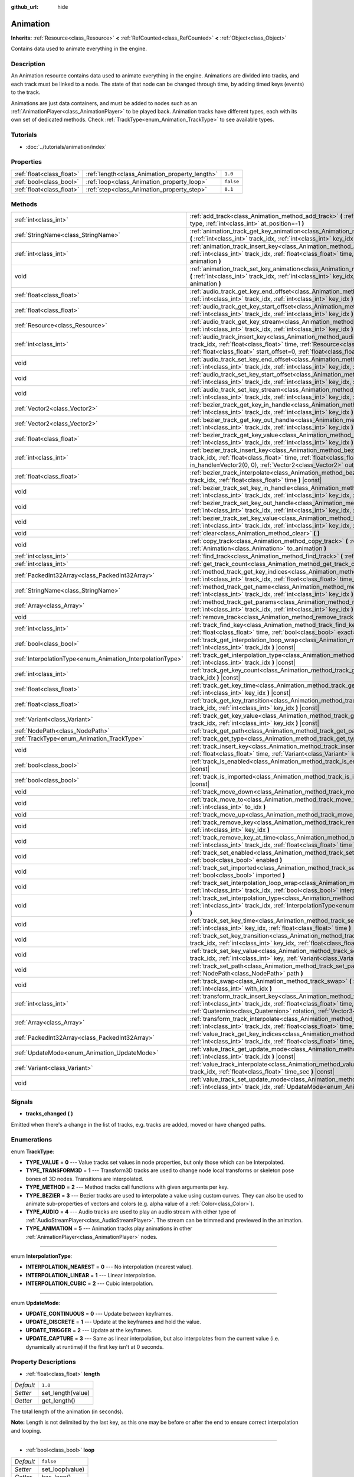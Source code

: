 :github_url: hide

.. Generated automatically by doc/tools/makerst.py in Godot's source tree.
.. DO NOT EDIT THIS FILE, but the Animation.xml source instead.
.. The source is found in doc/classes or modules/<name>/doc_classes.

.. _class_Animation:

Animation
=========

**Inherits:** :ref:`Resource<class_Resource>` **<** :ref:`RefCounted<class_RefCounted>` **<** :ref:`Object<class_Object>`

Contains data used to animate everything in the engine.

Description
-----------

An Animation resource contains data used to animate everything in the engine. Animations are divided into tracks, and each track must be linked to a node. The state of that node can be changed through time, by adding timed keys (events) to the track.


.. tabs::

 .. code-tab:: gdscript

    # This creates an animation that makes the node "Enemy" move to the right by
    # 100 pixels in 0.5 seconds.
    var animation = Animation.new()
    var track_index = animation.add_track(Animation.TYPE_VALUE)
    animation.track_set_path(track_index, "Enemy:position:x")
    animation.track_insert_key(track_index, 0.0, 0)
    animation.track_insert_key(track_index, 0.5, 100)

 .. code-tab:: csharp

    // This creates an animation that makes the node "Enemy" move to the right by
    // 100 pixels in 0.5 seconds.
    var animation = new Animation();
    int trackIndex = animation.AddTrack(Animation.TrackType.Value);
    animation.TrackSetPath(trackIndex, "Enemy:position:x");
    animation.TrackInsertKey(trackIndex, 0.0f, 0);
    animation.TrackInsertKey(trackIndex, 0.5f, 100);



Animations are just data containers, and must be added to nodes such as an :ref:`AnimationPlayer<class_AnimationPlayer>` to be played back. Animation tracks have different types, each with its own set of dedicated methods. Check :ref:`TrackType<enum_Animation_TrackType>` to see available types.

Tutorials
---------

- :doc:`../tutorials/animation/index`

Properties
----------

+---------------------------+------------------------------------------------+-----------+
| :ref:`float<class_float>` | :ref:`length<class_Animation_property_length>` | ``1.0``   |
+---------------------------+------------------------------------------------+-----------+
| :ref:`bool<class_bool>`   | :ref:`loop<class_Animation_property_loop>`     | ``false`` |
+---------------------------+------------------------------------------------+-----------+
| :ref:`float<class_float>` | :ref:`step<class_Animation_property_step>`     | ``0.1``   |
+---------------------------+------------------------------------------------+-----------+

Methods
-------

+------------------------------------------------------------+------------------------------------------------------------------------------------------------------------------------------------------------------------------------------------------------------------------------------------------------------------------------------------------------------------+
| :ref:`int<class_int>`                                      | :ref:`add_track<class_Animation_method_add_track>` **(** :ref:`TrackType<enum_Animation_TrackType>` type, :ref:`int<class_int>` at_position=-1 **)**                                                                                                                                                       |
+------------------------------------------------------------+------------------------------------------------------------------------------------------------------------------------------------------------------------------------------------------------------------------------------------------------------------------------------------------------------------+
| :ref:`StringName<class_StringName>`                        | :ref:`animation_track_get_key_animation<class_Animation_method_animation_track_get_key_animation>` **(** :ref:`int<class_int>` track_idx, :ref:`int<class_int>` key_idx **)** |const|                                                                                                                      |
+------------------------------------------------------------+------------------------------------------------------------------------------------------------------------------------------------------------------------------------------------------------------------------------------------------------------------------------------------------------------------+
| :ref:`int<class_int>`                                      | :ref:`animation_track_insert_key<class_Animation_method_animation_track_insert_key>` **(** :ref:`int<class_int>` track_idx, :ref:`float<class_float>` time, :ref:`StringName<class_StringName>` animation **)**                                                                                            |
+------------------------------------------------------------+------------------------------------------------------------------------------------------------------------------------------------------------------------------------------------------------------------------------------------------------------------------------------------------------------------+
| void                                                       | :ref:`animation_track_set_key_animation<class_Animation_method_animation_track_set_key_animation>` **(** :ref:`int<class_int>` track_idx, :ref:`int<class_int>` key_idx, :ref:`StringName<class_StringName>` animation **)**                                                                               |
+------------------------------------------------------------+------------------------------------------------------------------------------------------------------------------------------------------------------------------------------------------------------------------------------------------------------------------------------------------------------------+
| :ref:`float<class_float>`                                  | :ref:`audio_track_get_key_end_offset<class_Animation_method_audio_track_get_key_end_offset>` **(** :ref:`int<class_int>` track_idx, :ref:`int<class_int>` key_idx **)** |const|                                                                                                                            |
+------------------------------------------------------------+------------------------------------------------------------------------------------------------------------------------------------------------------------------------------------------------------------------------------------------------------------------------------------------------------------+
| :ref:`float<class_float>`                                  | :ref:`audio_track_get_key_start_offset<class_Animation_method_audio_track_get_key_start_offset>` **(** :ref:`int<class_int>` track_idx, :ref:`int<class_int>` key_idx **)** |const|                                                                                                                        |
+------------------------------------------------------------+------------------------------------------------------------------------------------------------------------------------------------------------------------------------------------------------------------------------------------------------------------------------------------------------------------+
| :ref:`Resource<class_Resource>`                            | :ref:`audio_track_get_key_stream<class_Animation_method_audio_track_get_key_stream>` **(** :ref:`int<class_int>` track_idx, :ref:`int<class_int>` key_idx **)** |const|                                                                                                                                    |
+------------------------------------------------------------+------------------------------------------------------------------------------------------------------------------------------------------------------------------------------------------------------------------------------------------------------------------------------------------------------------+
| :ref:`int<class_int>`                                      | :ref:`audio_track_insert_key<class_Animation_method_audio_track_insert_key>` **(** :ref:`int<class_int>` track_idx, :ref:`float<class_float>` time, :ref:`Resource<class_Resource>` stream, :ref:`float<class_float>` start_offset=0, :ref:`float<class_float>` end_offset=0 **)**                         |
+------------------------------------------------------------+------------------------------------------------------------------------------------------------------------------------------------------------------------------------------------------------------------------------------------------------------------------------------------------------------------+
| void                                                       | :ref:`audio_track_set_key_end_offset<class_Animation_method_audio_track_set_key_end_offset>` **(** :ref:`int<class_int>` track_idx, :ref:`int<class_int>` key_idx, :ref:`float<class_float>` offset **)**                                                                                                  |
+------------------------------------------------------------+------------------------------------------------------------------------------------------------------------------------------------------------------------------------------------------------------------------------------------------------------------------------------------------------------------+
| void                                                       | :ref:`audio_track_set_key_start_offset<class_Animation_method_audio_track_set_key_start_offset>` **(** :ref:`int<class_int>` track_idx, :ref:`int<class_int>` key_idx, :ref:`float<class_float>` offset **)**                                                                                              |
+------------------------------------------------------------+------------------------------------------------------------------------------------------------------------------------------------------------------------------------------------------------------------------------------------------------------------------------------------------------------------+
| void                                                       | :ref:`audio_track_set_key_stream<class_Animation_method_audio_track_set_key_stream>` **(** :ref:`int<class_int>` track_idx, :ref:`int<class_int>` key_idx, :ref:`Resource<class_Resource>` stream **)**                                                                                                    |
+------------------------------------------------------------+------------------------------------------------------------------------------------------------------------------------------------------------------------------------------------------------------------------------------------------------------------------------------------------------------------+
| :ref:`Vector2<class_Vector2>`                              | :ref:`bezier_track_get_key_in_handle<class_Animation_method_bezier_track_get_key_in_handle>` **(** :ref:`int<class_int>` track_idx, :ref:`int<class_int>` key_idx **)** |const|                                                                                                                            |
+------------------------------------------------------------+------------------------------------------------------------------------------------------------------------------------------------------------------------------------------------------------------------------------------------------------------------------------------------------------------------+
| :ref:`Vector2<class_Vector2>`                              | :ref:`bezier_track_get_key_out_handle<class_Animation_method_bezier_track_get_key_out_handle>` **(** :ref:`int<class_int>` track_idx, :ref:`int<class_int>` key_idx **)** |const|                                                                                                                          |
+------------------------------------------------------------+------------------------------------------------------------------------------------------------------------------------------------------------------------------------------------------------------------------------------------------------------------------------------------------------------------+
| :ref:`float<class_float>`                                  | :ref:`bezier_track_get_key_value<class_Animation_method_bezier_track_get_key_value>` **(** :ref:`int<class_int>` track_idx, :ref:`int<class_int>` key_idx **)** |const|                                                                                                                                    |
+------------------------------------------------------------+------------------------------------------------------------------------------------------------------------------------------------------------------------------------------------------------------------------------------------------------------------------------------------------------------------+
| :ref:`int<class_int>`                                      | :ref:`bezier_track_insert_key<class_Animation_method_bezier_track_insert_key>` **(** :ref:`int<class_int>` track_idx, :ref:`float<class_float>` time, :ref:`float<class_float>` value, :ref:`Vector2<class_Vector2>` in_handle=Vector2(0, 0), :ref:`Vector2<class_Vector2>` out_handle=Vector2(0, 0) **)** |
+------------------------------------------------------------+------------------------------------------------------------------------------------------------------------------------------------------------------------------------------------------------------------------------------------------------------------------------------------------------------------+
| :ref:`float<class_float>`                                  | :ref:`bezier_track_interpolate<class_Animation_method_bezier_track_interpolate>` **(** :ref:`int<class_int>` track_idx, :ref:`float<class_float>` time **)** |const|                                                                                                                                       |
+------------------------------------------------------------+------------------------------------------------------------------------------------------------------------------------------------------------------------------------------------------------------------------------------------------------------------------------------------------------------------+
| void                                                       | :ref:`bezier_track_set_key_in_handle<class_Animation_method_bezier_track_set_key_in_handle>` **(** :ref:`int<class_int>` track_idx, :ref:`int<class_int>` key_idx, :ref:`Vector2<class_Vector2>` in_handle **)**                                                                                           |
+------------------------------------------------------------+------------------------------------------------------------------------------------------------------------------------------------------------------------------------------------------------------------------------------------------------------------------------------------------------------------+
| void                                                       | :ref:`bezier_track_set_key_out_handle<class_Animation_method_bezier_track_set_key_out_handle>` **(** :ref:`int<class_int>` track_idx, :ref:`int<class_int>` key_idx, :ref:`Vector2<class_Vector2>` out_handle **)**                                                                                        |
+------------------------------------------------------------+------------------------------------------------------------------------------------------------------------------------------------------------------------------------------------------------------------------------------------------------------------------------------------------------------------+
| void                                                       | :ref:`bezier_track_set_key_value<class_Animation_method_bezier_track_set_key_value>` **(** :ref:`int<class_int>` track_idx, :ref:`int<class_int>` key_idx, :ref:`float<class_float>` value **)**                                                                                                           |
+------------------------------------------------------------+------------------------------------------------------------------------------------------------------------------------------------------------------------------------------------------------------------------------------------------------------------------------------------------------------------+
| void                                                       | :ref:`clear<class_Animation_method_clear>` **(** **)**                                                                                                                                                                                                                                                     |
+------------------------------------------------------------+------------------------------------------------------------------------------------------------------------------------------------------------------------------------------------------------------------------------------------------------------------------------------------------------------------+
| void                                                       | :ref:`copy_track<class_Animation_method_copy_track>` **(** :ref:`int<class_int>` track_idx, :ref:`Animation<class_Animation>` to_animation **)**                                                                                                                                                           |
+------------------------------------------------------------+------------------------------------------------------------------------------------------------------------------------------------------------------------------------------------------------------------------------------------------------------------------------------------------------------------+
| :ref:`int<class_int>`                                      | :ref:`find_track<class_Animation_method_find_track>` **(** :ref:`NodePath<class_NodePath>` path **)** |const|                                                                                                                                                                                              |
+------------------------------------------------------------+------------------------------------------------------------------------------------------------------------------------------------------------------------------------------------------------------------------------------------------------------------------------------------------------------------+
| :ref:`int<class_int>`                                      | :ref:`get_track_count<class_Animation_method_get_track_count>` **(** **)** |const|                                                                                                                                                                                                                         |
+------------------------------------------------------------+------------------------------------------------------------------------------------------------------------------------------------------------------------------------------------------------------------------------------------------------------------------------------------------------------------+
| :ref:`PackedInt32Array<class_PackedInt32Array>`            | :ref:`method_track_get_key_indices<class_Animation_method_method_track_get_key_indices>` **(** :ref:`int<class_int>` track_idx, :ref:`float<class_float>` time_sec, :ref:`float<class_float>` delta **)** |const|                                                                                          |
+------------------------------------------------------------+------------------------------------------------------------------------------------------------------------------------------------------------------------------------------------------------------------------------------------------------------------------------------------------------------------+
| :ref:`StringName<class_StringName>`                        | :ref:`method_track_get_name<class_Animation_method_method_track_get_name>` **(** :ref:`int<class_int>` track_idx, :ref:`int<class_int>` key_idx **)** |const|                                                                                                                                              |
+------------------------------------------------------------+------------------------------------------------------------------------------------------------------------------------------------------------------------------------------------------------------------------------------------------------------------------------------------------------------------+
| :ref:`Array<class_Array>`                                  | :ref:`method_track_get_params<class_Animation_method_method_track_get_params>` **(** :ref:`int<class_int>` track_idx, :ref:`int<class_int>` key_idx **)** |const|                                                                                                                                          |
+------------------------------------------------------------+------------------------------------------------------------------------------------------------------------------------------------------------------------------------------------------------------------------------------------------------------------------------------------------------------------+
| void                                                       | :ref:`remove_track<class_Animation_method_remove_track>` **(** :ref:`int<class_int>` track_idx **)**                                                                                                                                                                                                       |
+------------------------------------------------------------+------------------------------------------------------------------------------------------------------------------------------------------------------------------------------------------------------------------------------------------------------------------------------------------------------------+
| :ref:`int<class_int>`                                      | :ref:`track_find_key<class_Animation_method_track_find_key>` **(** :ref:`int<class_int>` track_idx, :ref:`float<class_float>` time, :ref:`bool<class_bool>` exact=false **)** |const|                                                                                                                      |
+------------------------------------------------------------+------------------------------------------------------------------------------------------------------------------------------------------------------------------------------------------------------------------------------------------------------------------------------------------------------------+
| :ref:`bool<class_bool>`                                    | :ref:`track_get_interpolation_loop_wrap<class_Animation_method_track_get_interpolation_loop_wrap>` **(** :ref:`int<class_int>` track_idx **)** |const|                                                                                                                                                     |
+------------------------------------------------------------+------------------------------------------------------------------------------------------------------------------------------------------------------------------------------------------------------------------------------------------------------------------------------------------------------------+
| :ref:`InterpolationType<enum_Animation_InterpolationType>` | :ref:`track_get_interpolation_type<class_Animation_method_track_get_interpolation_type>` **(** :ref:`int<class_int>` track_idx **)** |const|                                                                                                                                                               |
+------------------------------------------------------------+------------------------------------------------------------------------------------------------------------------------------------------------------------------------------------------------------------------------------------------------------------------------------------------------------------+
| :ref:`int<class_int>`                                      | :ref:`track_get_key_count<class_Animation_method_track_get_key_count>` **(** :ref:`int<class_int>` track_idx **)** |const|                                                                                                                                                                                 |
+------------------------------------------------------------+------------------------------------------------------------------------------------------------------------------------------------------------------------------------------------------------------------------------------------------------------------------------------------------------------------+
| :ref:`float<class_float>`                                  | :ref:`track_get_key_time<class_Animation_method_track_get_key_time>` **(** :ref:`int<class_int>` track_idx, :ref:`int<class_int>` key_idx **)** |const|                                                                                                                                                    |
+------------------------------------------------------------+------------------------------------------------------------------------------------------------------------------------------------------------------------------------------------------------------------------------------------------------------------------------------------------------------------+
| :ref:`float<class_float>`                                  | :ref:`track_get_key_transition<class_Animation_method_track_get_key_transition>` **(** :ref:`int<class_int>` track_idx, :ref:`int<class_int>` key_idx **)** |const|                                                                                                                                        |
+------------------------------------------------------------+------------------------------------------------------------------------------------------------------------------------------------------------------------------------------------------------------------------------------------------------------------------------------------------------------------+
| :ref:`Variant<class_Variant>`                              | :ref:`track_get_key_value<class_Animation_method_track_get_key_value>` **(** :ref:`int<class_int>` track_idx, :ref:`int<class_int>` key_idx **)** |const|                                                                                                                                                  |
+------------------------------------------------------------+------------------------------------------------------------------------------------------------------------------------------------------------------------------------------------------------------------------------------------------------------------------------------------------------------------+
| :ref:`NodePath<class_NodePath>`                            | :ref:`track_get_path<class_Animation_method_track_get_path>` **(** :ref:`int<class_int>` track_idx **)** |const|                                                                                                                                                                                           |
+------------------------------------------------------------+------------------------------------------------------------------------------------------------------------------------------------------------------------------------------------------------------------------------------------------------------------------------------------------------------------+
| :ref:`TrackType<enum_Animation_TrackType>`                 | :ref:`track_get_type<class_Animation_method_track_get_type>` **(** :ref:`int<class_int>` track_idx **)** |const|                                                                                                                                                                                           |
+------------------------------------------------------------+------------------------------------------------------------------------------------------------------------------------------------------------------------------------------------------------------------------------------------------------------------------------------------------------------------+
| void                                                       | :ref:`track_insert_key<class_Animation_method_track_insert_key>` **(** :ref:`int<class_int>` track_idx, :ref:`float<class_float>` time, :ref:`Variant<class_Variant>` key, :ref:`float<class_float>` transition=1 **)**                                                                                    |
+------------------------------------------------------------+------------------------------------------------------------------------------------------------------------------------------------------------------------------------------------------------------------------------------------------------------------------------------------------------------------+
| :ref:`bool<class_bool>`                                    | :ref:`track_is_enabled<class_Animation_method_track_is_enabled>` **(** :ref:`int<class_int>` track_idx **)** |const|                                                                                                                                                                                       |
+------------------------------------------------------------+------------------------------------------------------------------------------------------------------------------------------------------------------------------------------------------------------------------------------------------------------------------------------------------------------------+
| :ref:`bool<class_bool>`                                    | :ref:`track_is_imported<class_Animation_method_track_is_imported>` **(** :ref:`int<class_int>` track_idx **)** |const|                                                                                                                                                                                     |
+------------------------------------------------------------+------------------------------------------------------------------------------------------------------------------------------------------------------------------------------------------------------------------------------------------------------------------------------------------------------------+
| void                                                       | :ref:`track_move_down<class_Animation_method_track_move_down>` **(** :ref:`int<class_int>` track_idx **)**                                                                                                                                                                                                 |
+------------------------------------------------------------+------------------------------------------------------------------------------------------------------------------------------------------------------------------------------------------------------------------------------------------------------------------------------------------------------------+
| void                                                       | :ref:`track_move_to<class_Animation_method_track_move_to>` **(** :ref:`int<class_int>` track_idx, :ref:`int<class_int>` to_idx **)**                                                                                                                                                                       |
+------------------------------------------------------------+------------------------------------------------------------------------------------------------------------------------------------------------------------------------------------------------------------------------------------------------------------------------------------------------------------+
| void                                                       | :ref:`track_move_up<class_Animation_method_track_move_up>` **(** :ref:`int<class_int>` track_idx **)**                                                                                                                                                                                                     |
+------------------------------------------------------------+------------------------------------------------------------------------------------------------------------------------------------------------------------------------------------------------------------------------------------------------------------------------------------------------------------+
| void                                                       | :ref:`track_remove_key<class_Animation_method_track_remove_key>` **(** :ref:`int<class_int>` track_idx, :ref:`int<class_int>` key_idx **)**                                                                                                                                                                |
+------------------------------------------------------------+------------------------------------------------------------------------------------------------------------------------------------------------------------------------------------------------------------------------------------------------------------------------------------------------------------+
| void                                                       | :ref:`track_remove_key_at_time<class_Animation_method_track_remove_key_at_time>` **(** :ref:`int<class_int>` track_idx, :ref:`float<class_float>` time **)**                                                                                                                                               |
+------------------------------------------------------------+------------------------------------------------------------------------------------------------------------------------------------------------------------------------------------------------------------------------------------------------------------------------------------------------------------+
| void                                                       | :ref:`track_set_enabled<class_Animation_method_track_set_enabled>` **(** :ref:`int<class_int>` track_idx, :ref:`bool<class_bool>` enabled **)**                                                                                                                                                            |
+------------------------------------------------------------+------------------------------------------------------------------------------------------------------------------------------------------------------------------------------------------------------------------------------------------------------------------------------------------------------------+
| void                                                       | :ref:`track_set_imported<class_Animation_method_track_set_imported>` **(** :ref:`int<class_int>` track_idx, :ref:`bool<class_bool>` imported **)**                                                                                                                                                         |
+------------------------------------------------------------+------------------------------------------------------------------------------------------------------------------------------------------------------------------------------------------------------------------------------------------------------------------------------------------------------------+
| void                                                       | :ref:`track_set_interpolation_loop_wrap<class_Animation_method_track_set_interpolation_loop_wrap>` **(** :ref:`int<class_int>` track_idx, :ref:`bool<class_bool>` interpolation **)**                                                                                                                      |
+------------------------------------------------------------+------------------------------------------------------------------------------------------------------------------------------------------------------------------------------------------------------------------------------------------------------------------------------------------------------------+
| void                                                       | :ref:`track_set_interpolation_type<class_Animation_method_track_set_interpolation_type>` **(** :ref:`int<class_int>` track_idx, :ref:`InterpolationType<enum_Animation_InterpolationType>` interpolation **)**                                                                                             |
+------------------------------------------------------------+------------------------------------------------------------------------------------------------------------------------------------------------------------------------------------------------------------------------------------------------------------------------------------------------------------+
| void                                                       | :ref:`track_set_key_time<class_Animation_method_track_set_key_time>` **(** :ref:`int<class_int>` track_idx, :ref:`int<class_int>` key_idx, :ref:`float<class_float>` time **)**                                                                                                                            |
+------------------------------------------------------------+------------------------------------------------------------------------------------------------------------------------------------------------------------------------------------------------------------------------------------------------------------------------------------------------------------+
| void                                                       | :ref:`track_set_key_transition<class_Animation_method_track_set_key_transition>` **(** :ref:`int<class_int>` track_idx, :ref:`int<class_int>` key_idx, :ref:`float<class_float>` transition **)**                                                                                                          |
+------------------------------------------------------------+------------------------------------------------------------------------------------------------------------------------------------------------------------------------------------------------------------------------------------------------------------------------------------------------------------+
| void                                                       | :ref:`track_set_key_value<class_Animation_method_track_set_key_value>` **(** :ref:`int<class_int>` track_idx, :ref:`int<class_int>` key, :ref:`Variant<class_Variant>` value **)**                                                                                                                         |
+------------------------------------------------------------+------------------------------------------------------------------------------------------------------------------------------------------------------------------------------------------------------------------------------------------------------------------------------------------------------------+
| void                                                       | :ref:`track_set_path<class_Animation_method_track_set_path>` **(** :ref:`int<class_int>` track_idx, :ref:`NodePath<class_NodePath>` path **)**                                                                                                                                                             |
+------------------------------------------------------------+------------------------------------------------------------------------------------------------------------------------------------------------------------------------------------------------------------------------------------------------------------------------------------------------------------+
| void                                                       | :ref:`track_swap<class_Animation_method_track_swap>` **(** :ref:`int<class_int>` track_idx, :ref:`int<class_int>` with_idx **)**                                                                                                                                                                           |
+------------------------------------------------------------+------------------------------------------------------------------------------------------------------------------------------------------------------------------------------------------------------------------------------------------------------------------------------------------------------------+
| :ref:`int<class_int>`                                      | :ref:`transform_track_insert_key<class_Animation_method_transform_track_insert_key>` **(** :ref:`int<class_int>` track_idx, :ref:`float<class_float>` time, :ref:`Vector3<class_Vector3>` location, :ref:`Quaternion<class_Quaternion>` rotation, :ref:`Vector3<class_Vector3>` scale **)**                |
+------------------------------------------------------------+------------------------------------------------------------------------------------------------------------------------------------------------------------------------------------------------------------------------------------------------------------------------------------------------------------+
| :ref:`Array<class_Array>`                                  | :ref:`transform_track_interpolate<class_Animation_method_transform_track_interpolate>` **(** :ref:`int<class_int>` track_idx, :ref:`float<class_float>` time_sec **)** |const|                                                                                                                             |
+------------------------------------------------------------+------------------------------------------------------------------------------------------------------------------------------------------------------------------------------------------------------------------------------------------------------------------------------------------------------------+
| :ref:`PackedInt32Array<class_PackedInt32Array>`            | :ref:`value_track_get_key_indices<class_Animation_method_value_track_get_key_indices>` **(** :ref:`int<class_int>` track_idx, :ref:`float<class_float>` time_sec, :ref:`float<class_float>` delta **)** |const|                                                                                            |
+------------------------------------------------------------+------------------------------------------------------------------------------------------------------------------------------------------------------------------------------------------------------------------------------------------------------------------------------------------------------------+
| :ref:`UpdateMode<enum_Animation_UpdateMode>`               | :ref:`value_track_get_update_mode<class_Animation_method_value_track_get_update_mode>` **(** :ref:`int<class_int>` track_idx **)** |const|                                                                                                                                                                 |
+------------------------------------------------------------+------------------------------------------------------------------------------------------------------------------------------------------------------------------------------------------------------------------------------------------------------------------------------------------------------------+
| :ref:`Variant<class_Variant>`                              | :ref:`value_track_interpolate<class_Animation_method_value_track_interpolate>` **(** :ref:`int<class_int>` track_idx, :ref:`float<class_float>` time_sec **)** |const|                                                                                                                                     |
+------------------------------------------------------------+------------------------------------------------------------------------------------------------------------------------------------------------------------------------------------------------------------------------------------------------------------------------------------------------------------+
| void                                                       | :ref:`value_track_set_update_mode<class_Animation_method_value_track_set_update_mode>` **(** :ref:`int<class_int>` track_idx, :ref:`UpdateMode<enum_Animation_UpdateMode>` mode **)**                                                                                                                      |
+------------------------------------------------------------+------------------------------------------------------------------------------------------------------------------------------------------------------------------------------------------------------------------------------------------------------------------------------------------------------------+

Signals
-------

.. _class_Animation_signal_tracks_changed:

- **tracks_changed** **(** **)**

Emitted when there's a change in the list of tracks, e.g. tracks are added, moved or have changed paths.

Enumerations
------------

.. _enum_Animation_TrackType:

.. _class_Animation_constant_TYPE_VALUE:

.. _class_Animation_constant_TYPE_TRANSFORM3D:

.. _class_Animation_constant_TYPE_METHOD:

.. _class_Animation_constant_TYPE_BEZIER:

.. _class_Animation_constant_TYPE_AUDIO:

.. _class_Animation_constant_TYPE_ANIMATION:

enum **TrackType**:

- **TYPE_VALUE** = **0** --- Value tracks set values in node properties, but only those which can be Interpolated.

- **TYPE_TRANSFORM3D** = **1** --- Transform3D tracks are used to change node local transforms or skeleton pose bones of 3D nodes. Transitions are interpolated.

- **TYPE_METHOD** = **2** --- Method tracks call functions with given arguments per key.

- **TYPE_BEZIER** = **3** --- Bezier tracks are used to interpolate a value using custom curves. They can also be used to animate sub-properties of vectors and colors (e.g. alpha value of a :ref:`Color<class_Color>`).

- **TYPE_AUDIO** = **4** --- Audio tracks are used to play an audio stream with either type of :ref:`AudioStreamPlayer<class_AudioStreamPlayer>`. The stream can be trimmed and previewed in the animation.

- **TYPE_ANIMATION** = **5** --- Animation tracks play animations in other :ref:`AnimationPlayer<class_AnimationPlayer>` nodes.

----

.. _enum_Animation_InterpolationType:

.. _class_Animation_constant_INTERPOLATION_NEAREST:

.. _class_Animation_constant_INTERPOLATION_LINEAR:

.. _class_Animation_constant_INTERPOLATION_CUBIC:

enum **InterpolationType**:

- **INTERPOLATION_NEAREST** = **0** --- No interpolation (nearest value).

- **INTERPOLATION_LINEAR** = **1** --- Linear interpolation.

- **INTERPOLATION_CUBIC** = **2** --- Cubic interpolation.

----

.. _enum_Animation_UpdateMode:

.. _class_Animation_constant_UPDATE_CONTINUOUS:

.. _class_Animation_constant_UPDATE_DISCRETE:

.. _class_Animation_constant_UPDATE_TRIGGER:

.. _class_Animation_constant_UPDATE_CAPTURE:

enum **UpdateMode**:

- **UPDATE_CONTINUOUS** = **0** --- Update between keyframes.

- **UPDATE_DISCRETE** = **1** --- Update at the keyframes and hold the value.

- **UPDATE_TRIGGER** = **2** --- Update at the keyframes.

- **UPDATE_CAPTURE** = **3** --- Same as linear interpolation, but also interpolates from the current value (i.e. dynamically at runtime) if the first key isn't at 0 seconds.

Property Descriptions
---------------------

.. _class_Animation_property_length:

- :ref:`float<class_float>` **length**

+-----------+-------------------+
| *Default* | ``1.0``           |
+-----------+-------------------+
| *Setter*  | set_length(value) |
+-----------+-------------------+
| *Getter*  | get_length()      |
+-----------+-------------------+

The total length of the animation (in seconds).

**Note:** Length is not delimited by the last key, as this one may be before or after the end to ensure correct interpolation and looping.

----

.. _class_Animation_property_loop:

- :ref:`bool<class_bool>` **loop**

+-----------+-----------------+
| *Default* | ``false``       |
+-----------+-----------------+
| *Setter*  | set_loop(value) |
+-----------+-----------------+
| *Getter*  | has_loop()      |
+-----------+-----------------+

A flag indicating that the animation must loop. This is used for correct interpolation of animation cycles, and for hinting the player that it must restart the animation.

----

.. _class_Animation_property_step:

- :ref:`float<class_float>` **step**

+-----------+-----------------+
| *Default* | ``0.1``         |
+-----------+-----------------+
| *Setter*  | set_step(value) |
+-----------+-----------------+
| *Getter*  | get_step()      |
+-----------+-----------------+

The animation step value.

Method Descriptions
-------------------

.. _class_Animation_method_add_track:

- :ref:`int<class_int>` **add_track** **(** :ref:`TrackType<enum_Animation_TrackType>` type, :ref:`int<class_int>` at_position=-1 **)**

Adds a track to the Animation.

----

.. _class_Animation_method_animation_track_get_key_animation:

- :ref:`StringName<class_StringName>` **animation_track_get_key_animation** **(** :ref:`int<class_int>` track_idx, :ref:`int<class_int>` key_idx **)** |const|

Returns the animation name at the key identified by ``key_idx``. The ``track_idx`` must be the index of an Animation Track.

----

.. _class_Animation_method_animation_track_insert_key:

- :ref:`int<class_int>` **animation_track_insert_key** **(** :ref:`int<class_int>` track_idx, :ref:`float<class_float>` time, :ref:`StringName<class_StringName>` animation **)**

Inserts a key with value ``animation`` at the given ``time`` (in seconds). The ``track_idx`` must be the index of an Animation Track.

----

.. _class_Animation_method_animation_track_set_key_animation:

- void **animation_track_set_key_animation** **(** :ref:`int<class_int>` track_idx, :ref:`int<class_int>` key_idx, :ref:`StringName<class_StringName>` animation **)**

Sets the key identified by ``key_idx`` to value ``animation``. The ``track_idx`` must be the index of an Animation Track.

----

.. _class_Animation_method_audio_track_get_key_end_offset:

- :ref:`float<class_float>` **audio_track_get_key_end_offset** **(** :ref:`int<class_int>` track_idx, :ref:`int<class_int>` key_idx **)** |const|

Returns the end offset of the key identified by ``key_idx``. The ``track_idx`` must be the index of an Audio Track.

End offset is the number of seconds cut off at the ending of the audio stream.

----

.. _class_Animation_method_audio_track_get_key_start_offset:

- :ref:`float<class_float>` **audio_track_get_key_start_offset** **(** :ref:`int<class_int>` track_idx, :ref:`int<class_int>` key_idx **)** |const|

Returns the start offset of the key identified by ``key_idx``. The ``track_idx`` must be the index of an Audio Track.

Start offset is the number of seconds cut off at the beginning of the audio stream.

----

.. _class_Animation_method_audio_track_get_key_stream:

- :ref:`Resource<class_Resource>` **audio_track_get_key_stream** **(** :ref:`int<class_int>` track_idx, :ref:`int<class_int>` key_idx **)** |const|

Returns the audio stream of the key identified by ``key_idx``. The ``track_idx`` must be the index of an Audio Track.

----

.. _class_Animation_method_audio_track_insert_key:

- :ref:`int<class_int>` **audio_track_insert_key** **(** :ref:`int<class_int>` track_idx, :ref:`float<class_float>` time, :ref:`Resource<class_Resource>` stream, :ref:`float<class_float>` start_offset=0, :ref:`float<class_float>` end_offset=0 **)**

Inserts an Audio Track key at the given ``time`` in seconds. The ``track_idx`` must be the index of an Audio Track.

``stream`` is the :ref:`AudioStream<class_AudioStream>` resource to play. ``start_offset`` is the number of seconds cut off at the beginning of the audio stream, while ``end_offset`` is at the ending.

----

.. _class_Animation_method_audio_track_set_key_end_offset:

- void **audio_track_set_key_end_offset** **(** :ref:`int<class_int>` track_idx, :ref:`int<class_int>` key_idx, :ref:`float<class_float>` offset **)**

Sets the end offset of the key identified by ``key_idx`` to value ``offset``. The ``track_idx`` must be the index of an Audio Track.

----

.. _class_Animation_method_audio_track_set_key_start_offset:

- void **audio_track_set_key_start_offset** **(** :ref:`int<class_int>` track_idx, :ref:`int<class_int>` key_idx, :ref:`float<class_float>` offset **)**

Sets the start offset of the key identified by ``key_idx`` to value ``offset``. The ``track_idx`` must be the index of an Audio Track.

----

.. _class_Animation_method_audio_track_set_key_stream:

- void **audio_track_set_key_stream** **(** :ref:`int<class_int>` track_idx, :ref:`int<class_int>` key_idx, :ref:`Resource<class_Resource>` stream **)**

Sets the stream of the key identified by ``key_idx`` to value ``stream``. The ``track_idx`` must be the index of an Audio Track.

----

.. _class_Animation_method_bezier_track_get_key_in_handle:

- :ref:`Vector2<class_Vector2>` **bezier_track_get_key_in_handle** **(** :ref:`int<class_int>` track_idx, :ref:`int<class_int>` key_idx **)** |const|

Returns the in handle of the key identified by ``key_idx``. The ``track_idx`` must be the index of a Bezier Track.

----

.. _class_Animation_method_bezier_track_get_key_out_handle:

- :ref:`Vector2<class_Vector2>` **bezier_track_get_key_out_handle** **(** :ref:`int<class_int>` track_idx, :ref:`int<class_int>` key_idx **)** |const|

Returns the out handle of the key identified by ``key_idx``. The ``track_idx`` must be the index of a Bezier Track.

----

.. _class_Animation_method_bezier_track_get_key_value:

- :ref:`float<class_float>` **bezier_track_get_key_value** **(** :ref:`int<class_int>` track_idx, :ref:`int<class_int>` key_idx **)** |const|

Returns the value of the key identified by ``key_idx``. The ``track_idx`` must be the index of a Bezier Track.

----

.. _class_Animation_method_bezier_track_insert_key:

- :ref:`int<class_int>` **bezier_track_insert_key** **(** :ref:`int<class_int>` track_idx, :ref:`float<class_float>` time, :ref:`float<class_float>` value, :ref:`Vector2<class_Vector2>` in_handle=Vector2(0, 0), :ref:`Vector2<class_Vector2>` out_handle=Vector2(0, 0) **)**

Inserts a Bezier Track key at the given ``time`` in seconds. The ``track_idx`` must be the index of a Bezier Track.

``in_handle`` is the left-side weight of the added Bezier curve point, ``out_handle`` is the right-side one, while ``value`` is the actual value at this point.

----

.. _class_Animation_method_bezier_track_interpolate:

- :ref:`float<class_float>` **bezier_track_interpolate** **(** :ref:`int<class_int>` track_idx, :ref:`float<class_float>` time **)** |const|

Returns the interpolated value at the given ``time`` (in seconds). The ``track_idx`` must be the index of a Bezier Track.

----

.. _class_Animation_method_bezier_track_set_key_in_handle:

- void **bezier_track_set_key_in_handle** **(** :ref:`int<class_int>` track_idx, :ref:`int<class_int>` key_idx, :ref:`Vector2<class_Vector2>` in_handle **)**

Sets the in handle of the key identified by ``key_idx`` to value ``in_handle``. The ``track_idx`` must be the index of a Bezier Track.

----

.. _class_Animation_method_bezier_track_set_key_out_handle:

- void **bezier_track_set_key_out_handle** **(** :ref:`int<class_int>` track_idx, :ref:`int<class_int>` key_idx, :ref:`Vector2<class_Vector2>` out_handle **)**

Sets the out handle of the key identified by ``key_idx`` to value ``out_handle``. The ``track_idx`` must be the index of a Bezier Track.

----

.. _class_Animation_method_bezier_track_set_key_value:

- void **bezier_track_set_key_value** **(** :ref:`int<class_int>` track_idx, :ref:`int<class_int>` key_idx, :ref:`float<class_float>` value **)**

Sets the value of the key identified by ``key_idx`` to the given value. The ``track_idx`` must be the index of a Bezier Track.

----

.. _class_Animation_method_clear:

- void **clear** **(** **)**

Clear the animation (clear all tracks and reset all).

----

.. _class_Animation_method_copy_track:

- void **copy_track** **(** :ref:`int<class_int>` track_idx, :ref:`Animation<class_Animation>` to_animation **)**

Adds a new track that is a copy of the given track from ``to_animation``.

----

.. _class_Animation_method_find_track:

- :ref:`int<class_int>` **find_track** **(** :ref:`NodePath<class_NodePath>` path **)** |const|

Returns the index of the specified track. If the track is not found, return -1.

----

.. _class_Animation_method_get_track_count:

- :ref:`int<class_int>` **get_track_count** **(** **)** |const|

Returns the amount of tracks in the animation.

----

.. _class_Animation_method_method_track_get_key_indices:

- :ref:`PackedInt32Array<class_PackedInt32Array>` **method_track_get_key_indices** **(** :ref:`int<class_int>` track_idx, :ref:`float<class_float>` time_sec, :ref:`float<class_float>` delta **)** |const|

Returns all the key indices of a method track, given a position and delta time.

----

.. _class_Animation_method_method_track_get_name:

- :ref:`StringName<class_StringName>` **method_track_get_name** **(** :ref:`int<class_int>` track_idx, :ref:`int<class_int>` key_idx **)** |const|

Returns the method name of a method track.

----

.. _class_Animation_method_method_track_get_params:

- :ref:`Array<class_Array>` **method_track_get_params** **(** :ref:`int<class_int>` track_idx, :ref:`int<class_int>` key_idx **)** |const|

Returns the arguments values to be called on a method track for a given key in a given track.

----

.. _class_Animation_method_remove_track:

- void **remove_track** **(** :ref:`int<class_int>` track_idx **)**

Removes a track by specifying the track index.

----

.. _class_Animation_method_track_find_key:

- :ref:`int<class_int>` **track_find_key** **(** :ref:`int<class_int>` track_idx, :ref:`float<class_float>` time, :ref:`bool<class_bool>` exact=false **)** |const|

Finds the key index by time in a given track. Optionally, only find it if the exact time is given.

----

.. _class_Animation_method_track_get_interpolation_loop_wrap:

- :ref:`bool<class_bool>` **track_get_interpolation_loop_wrap** **(** :ref:`int<class_int>` track_idx **)** |const|

Returns ``true`` if the track at ``idx`` wraps the interpolation loop. New tracks wrap the interpolation loop by default.

----

.. _class_Animation_method_track_get_interpolation_type:

- :ref:`InterpolationType<enum_Animation_InterpolationType>` **track_get_interpolation_type** **(** :ref:`int<class_int>` track_idx **)** |const|

Returns the interpolation type of a given track.

----

.. _class_Animation_method_track_get_key_count:

- :ref:`int<class_int>` **track_get_key_count** **(** :ref:`int<class_int>` track_idx **)** |const|

Returns the amount of keys in a given track.

----

.. _class_Animation_method_track_get_key_time:

- :ref:`float<class_float>` **track_get_key_time** **(** :ref:`int<class_int>` track_idx, :ref:`int<class_int>` key_idx **)** |const|

Returns the time at which the key is located.

----

.. _class_Animation_method_track_get_key_transition:

- :ref:`float<class_float>` **track_get_key_transition** **(** :ref:`int<class_int>` track_idx, :ref:`int<class_int>` key_idx **)** |const|

Returns the transition curve (easing) for a specific key (see the built-in math function :ref:`@GlobalScope.ease<class_@GlobalScope_method_ease>`).

----

.. _class_Animation_method_track_get_key_value:

- :ref:`Variant<class_Variant>` **track_get_key_value** **(** :ref:`int<class_int>` track_idx, :ref:`int<class_int>` key_idx **)** |const|

Returns the value of a given key in a given track.

----

.. _class_Animation_method_track_get_path:

- :ref:`NodePath<class_NodePath>` **track_get_path** **(** :ref:`int<class_int>` track_idx **)** |const|

Gets the path of a track. For more information on the path format, see :ref:`track_set_path<class_Animation_method_track_set_path>`.

----

.. _class_Animation_method_track_get_type:

- :ref:`TrackType<enum_Animation_TrackType>` **track_get_type** **(** :ref:`int<class_int>` track_idx **)** |const|

Gets the type of a track.

----

.. _class_Animation_method_track_insert_key:

- void **track_insert_key** **(** :ref:`int<class_int>` track_idx, :ref:`float<class_float>` time, :ref:`Variant<class_Variant>` key, :ref:`float<class_float>` transition=1 **)**

Insert a generic key in a given track.

----

.. _class_Animation_method_track_is_enabled:

- :ref:`bool<class_bool>` **track_is_enabled** **(** :ref:`int<class_int>` track_idx **)** |const|

Returns ``true`` if the track at index ``idx`` is enabled.

----

.. _class_Animation_method_track_is_imported:

- :ref:`bool<class_bool>` **track_is_imported** **(** :ref:`int<class_int>` track_idx **)** |const|

Returns ``true`` if the given track is imported. Else, return ``false``.

----

.. _class_Animation_method_track_move_down:

- void **track_move_down** **(** :ref:`int<class_int>` track_idx **)**

Moves a track down.

----

.. _class_Animation_method_track_move_to:

- void **track_move_to** **(** :ref:`int<class_int>` track_idx, :ref:`int<class_int>` to_idx **)**

Changes the index position of track ``idx`` to the one defined in ``to_idx``.

----

.. _class_Animation_method_track_move_up:

- void **track_move_up** **(** :ref:`int<class_int>` track_idx **)**

Moves a track up.

----

.. _class_Animation_method_track_remove_key:

- void **track_remove_key** **(** :ref:`int<class_int>` track_idx, :ref:`int<class_int>` key_idx **)**

Removes a key by index in a given track.

----

.. _class_Animation_method_track_remove_key_at_time:

- void **track_remove_key_at_time** **(** :ref:`int<class_int>` track_idx, :ref:`float<class_float>` time **)**

Removes a key at ``time`` in a given track.

----

.. _class_Animation_method_track_set_enabled:

- void **track_set_enabled** **(** :ref:`int<class_int>` track_idx, :ref:`bool<class_bool>` enabled **)**

Enables/disables the given track. Tracks are enabled by default.

----

.. _class_Animation_method_track_set_imported:

- void **track_set_imported** **(** :ref:`int<class_int>` track_idx, :ref:`bool<class_bool>` imported **)**

Sets the given track as imported or not.

----

.. _class_Animation_method_track_set_interpolation_loop_wrap:

- void **track_set_interpolation_loop_wrap** **(** :ref:`int<class_int>` track_idx, :ref:`bool<class_bool>` interpolation **)**

If ``true``, the track at ``idx`` wraps the interpolation loop.

----

.. _class_Animation_method_track_set_interpolation_type:

- void **track_set_interpolation_type** **(** :ref:`int<class_int>` track_idx, :ref:`InterpolationType<enum_Animation_InterpolationType>` interpolation **)**

Sets the interpolation type of a given track.

----

.. _class_Animation_method_track_set_key_time:

- void **track_set_key_time** **(** :ref:`int<class_int>` track_idx, :ref:`int<class_int>` key_idx, :ref:`float<class_float>` time **)**

Sets the time of an existing key.

----

.. _class_Animation_method_track_set_key_transition:

- void **track_set_key_transition** **(** :ref:`int<class_int>` track_idx, :ref:`int<class_int>` key_idx, :ref:`float<class_float>` transition **)**

Sets the transition curve (easing) for a specific key (see the built-in math function :ref:`@GlobalScope.ease<class_@GlobalScope_method_ease>`).

----

.. _class_Animation_method_track_set_key_value:

- void **track_set_key_value** **(** :ref:`int<class_int>` track_idx, :ref:`int<class_int>` key, :ref:`Variant<class_Variant>` value **)**

Sets the value of an existing key.

----

.. _class_Animation_method_track_set_path:

- void **track_set_path** **(** :ref:`int<class_int>` track_idx, :ref:`NodePath<class_NodePath>` path **)**

Sets the path of a track. Paths must be valid scene-tree paths to a node and must be specified starting from the parent node of the node that will reproduce the animation. Tracks that control properties or bones must append their name after the path, separated by ``":"``.

For example, ``"character/skeleton:ankle"`` or ``"character/mesh:transform/local"``.

----

.. _class_Animation_method_track_swap:

- void **track_swap** **(** :ref:`int<class_int>` track_idx, :ref:`int<class_int>` with_idx **)**

Swaps the track ``idx``'s index position with the track ``with_idx``.

----

.. _class_Animation_method_transform_track_insert_key:

- :ref:`int<class_int>` **transform_track_insert_key** **(** :ref:`int<class_int>` track_idx, :ref:`float<class_float>` time, :ref:`Vector3<class_Vector3>` location, :ref:`Quaternion<class_Quaternion>` rotation, :ref:`Vector3<class_Vector3>` scale **)**

Insert a transform key for a transform track.

----

.. _class_Animation_method_transform_track_interpolate:

- :ref:`Array<class_Array>` **transform_track_interpolate** **(** :ref:`int<class_int>` track_idx, :ref:`float<class_float>` time_sec **)** |const|

Returns the interpolated value of a transform track at a given time (in seconds). An array consisting of 3 elements: position (:ref:`Vector3<class_Vector3>`), rotation (:ref:`Quaternion<class_Quaternion>`) and scale (:ref:`Vector3<class_Vector3>`).

----

.. _class_Animation_method_value_track_get_key_indices:

- :ref:`PackedInt32Array<class_PackedInt32Array>` **value_track_get_key_indices** **(** :ref:`int<class_int>` track_idx, :ref:`float<class_float>` time_sec, :ref:`float<class_float>` delta **)** |const|

Returns all the key indices of a value track, given a position and delta time.

----

.. _class_Animation_method_value_track_get_update_mode:

- :ref:`UpdateMode<enum_Animation_UpdateMode>` **value_track_get_update_mode** **(** :ref:`int<class_int>` track_idx **)** |const|

Returns the update mode of a value track.

----

.. _class_Animation_method_value_track_interpolate:

- :ref:`Variant<class_Variant>` **value_track_interpolate** **(** :ref:`int<class_int>` track_idx, :ref:`float<class_float>` time_sec **)** |const|

Returns the interpolated value at the given time (in seconds). The ``track_idx`` must be the index of a value track.

----

.. _class_Animation_method_value_track_set_update_mode:

- void **value_track_set_update_mode** **(** :ref:`int<class_int>` track_idx, :ref:`UpdateMode<enum_Animation_UpdateMode>` mode **)**

Sets the update mode (see :ref:`UpdateMode<enum_Animation_UpdateMode>`) of a value track.

.. |virtual| replace:: :abbr:`virtual (This method should typically be overridden by the user to have any effect.)`
.. |const| replace:: :abbr:`const (This method has no side effects. It doesn't modify any of the instance's member variables.)`
.. |vararg| replace:: :abbr:`vararg (This method accepts any number of arguments after the ones described here.)`
.. |constructor| replace:: :abbr:`constructor (This method is used to construct a type.)`
.. |static| replace:: :abbr:`static (This method doesn't need an instance to be called, so it can be called directly using the class name.)`
.. |operator| replace:: :abbr:`operator (This method describes a valid operator to use with this type as left-hand operand.)`
